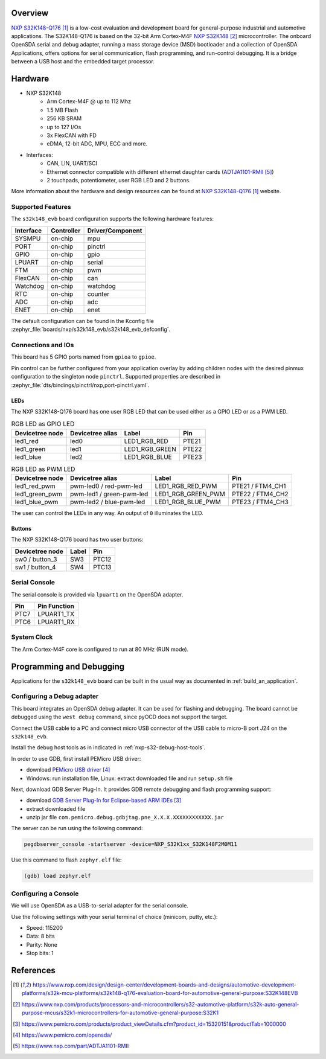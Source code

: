 .. zephyr:board:: s32k148_evb

Overview
********

`NXP S32K148-Q176`_ is a low-cost evaluation and development board for general-purpose industrial
and automotive applications.
The S32K148-Q176 is based on the 32-bit Arm Cortex-M4F `NXP S32K148`_ microcontroller.
The onboard OpenSDA serial and debug adapter, running a mass storage device (MSD) bootloader
and a collection of OpenSDA Applications, offers options for serial communication,
flash programming, and run-control debugging.
It is a bridge between a USB host and the embedded target processor.

Hardware
********

- NXP S32K148
    - Arm Cortex-M4F @ up to 112 Mhz
    - 1.5 MB Flash
    - 256 KB SRAM
    - up to 127 I/Os
    - 3x FlexCAN with FD
    - eDMA, 12-bit ADC, MPU, ECC and more.

- Interfaces:
    - CAN, LIN, UART/SCI
    - Ethernet connector compatible with different ethernet daughter cards (`ADTJA1101-RMII`_)
    - 2 touchpads, potentiometer, user RGB LED and 2 buttons.

More information about the hardware and design resources can be found at
`NXP S32K148-Q176`_ website.

Supported Features
==================

The ``s32k148_evb`` board configuration supports the following hardware features:

+-----------+------------+------------------+
| Interface | Controller | Driver/Component |
+===========+============+==================+
| SYSMPU    | on-chip    | mpu              |
+-----------+------------+------------------+
| PORT      | on-chip    | pinctrl          |
+-----------+------------+------------------+
| GPIO      | on-chip    | gpio             |
+-----------+------------+------------------+
| LPUART    | on-chip    | serial           |
+-----------+------------+------------------+
| FTM       | on-chip    | pwm              |
+-----------+------------+------------------+
| FlexCAN   | on-chip    | can              |
+-----------+------------+------------------+
| Watchdog  | on-chip    | watchdog         |
+-----------+------------+------------------+
| RTC       | on-chip    | counter          |
+-----------+------------+------------------+
| ADC       | on-chip    | adc              |
+-----------+------------+------------------+
| ENET      | on-chip    | enet             |
+-----------+------------+------------------+

The default configuration can be found in the Kconfig file
:zephyr_file:`boards/nxp/s32k148_evb/s32k148_evb_defconfig`.

Connections and IOs
===================

This board has 5 GPIO ports named from ``gpioa`` to ``gpioe``.

Pin control can be further configured from your application overlay by adding
children nodes with the desired pinmux configuration to the singleton node
``pinctrl``. Supported properties are described in
:zephyr_file:`dts/bindings/pinctrl/nxp,port-pinctrl.yaml`.

LEDs
----

The NXP S32K148-Q176 board has one user RGB LED that can be used either as a GPIO
LED or as a PWM LED.

.. table:: RGB LED as GPIO LED
   :widths: auto

   ===============  ================  ===============  =====
   Devicetree node  Devicetree alias  Label            Pin
   ===============  ================  ===============  =====
   led1_red         led0              LED1_RGB_RED     PTE21
   led1_green       led1              LED1_RGB_GREEN   PTE22
   led1_blue        led2              LED1_RGB_BLUE    PTE23
   ===============  ================  ===============  =====

.. table:: RGB LED as PWM LED
   :widths: auto

   ===============  ========================  ==================  ================
   Devicetree node  Devicetree alias          Label               Pin
   ===============  ========================  ==================  ================
   led1_red_pwm     pwm-led0 / red-pwm-led    LED1_RGB_RED_PWM    PTE21 / FTM4_CH1
   led1_green_pwm   pwm-led1 / green-pwm-led  LED1_RGB_GREEN_PWM  PTE22 / FTM4_CH2
   led1_blue_pwm    pwm-led2 / blue-pwm-led   LED1_RGB_BLUE_PWM   PTE23 / FTM4_CH3
   ===============  ========================  ==================  ================

The user can control the LEDs in any way. An output of ``0`` illuminates the LED.

Buttons
-------

The NXP S32K148-Q176 board has two user buttons:

+-----------------+-------+-------+
| Devicetree node | Label | Pin   |
+=================+=======+=======+
| sw0 / button_3  | SW3   | PTC12 |
+-----------------+-------+-------+
| sw1 / button_4  | SW4   | PTC13 |
+-----------------+-------+-------+

Serial Console
==============

The serial console is provided via ``lpuart1`` on the OpenSDA adapter.

+------+--------------+
| Pin  | Pin Function |
+======+==============+
| PTC7 | LPUART1_TX   |
+------+--------------+
| PTC6 | LPUART1_RX   |
+------+--------------+

System Clock
============

The Arm Cortex-M4F core is configured to run at 80 MHz (RUN mode).

Programming and Debugging
*************************

Applications for the ``s32k148_evb`` board can be built in the usual way as
documented in :ref:`build_an_application`.

Configuring a Debug adapter
===========================

This board integrates an OpenSDA debug adapter. It can be used for flashing and debugging.
The board cannot be debugged using the ``west debug`` command, since pyOCD does not support the target.

Connect the USB cable to a PC and connect micro USB connector of the USB cable to micro-B port J24 on the ``s32k148_evb``.

Install the debug host tools as in indicated in :ref:`nxp-s32-debug-host-tools`.

In order to use GDB, first install PEMicro USB driver:

- download `PEMicro USB driver`_
- Windows: run installation file, Linux: extract downloaded file and run ``setup.sh`` file

Next, download GDB Server Plug-In. It provides GDB remote debugging and flash programming support:

- download `GDB Server Plug-In for Eclipse-based ARM IDEs`_
- extract downloaded file
- unzip jar file ``com.pemicro.debug.gdbjtag.pne_X.X.X.XXXXXXXXXXXX.jar``

The server can be run using the following command:

.. code-block:: console

	pegdbserver_console -startserver -device=NXP_S32K1xx_S32K148F2M0M11

Use this command to flash ``zephyr.elf`` file:

.. code-block:: console

	(gdb) load zephyr.elf

Configuring a Console
=====================

We will use OpenSDA as a USB-to-serial adapter for the serial console.

Use the following settings with your serial terminal of choice (minicom, putty, etc.):

- Speed: 115200
- Data: 8 bits
- Parity: None
- Stop bits: 1

References
**********

.. target-notes::

.. _NXP S32K148-Q176:
   https://www.nxp.com/design/design-center/development-boards-and-designs/automotive-development-platforms/s32k-mcu-platforms/s32k148-q176-evaluation-board-for-automotive-general-purpose:S32K148EVB

.. _NXP S32K148:
   https://www.nxp.com/products/processors-and-microcontrollers/s32-automotive-platform/s32k-auto-general-purpose-mcus/s32k1-microcontrollers-for-automotive-general-purpose:S32K1

.. _GDB Server Plug-In for Eclipse-based ARM IDEs:
   https://www.pemicro.com/products/product_viewDetails.cfm?product_id=15320151&productTab=1000000

.. _PEMicro USB driver:
   https://www.pemicro.com/opensda/

.. _ADTJA1101-RMII:
   https://www.nxp.com/part/ADTJA1101-RMII

